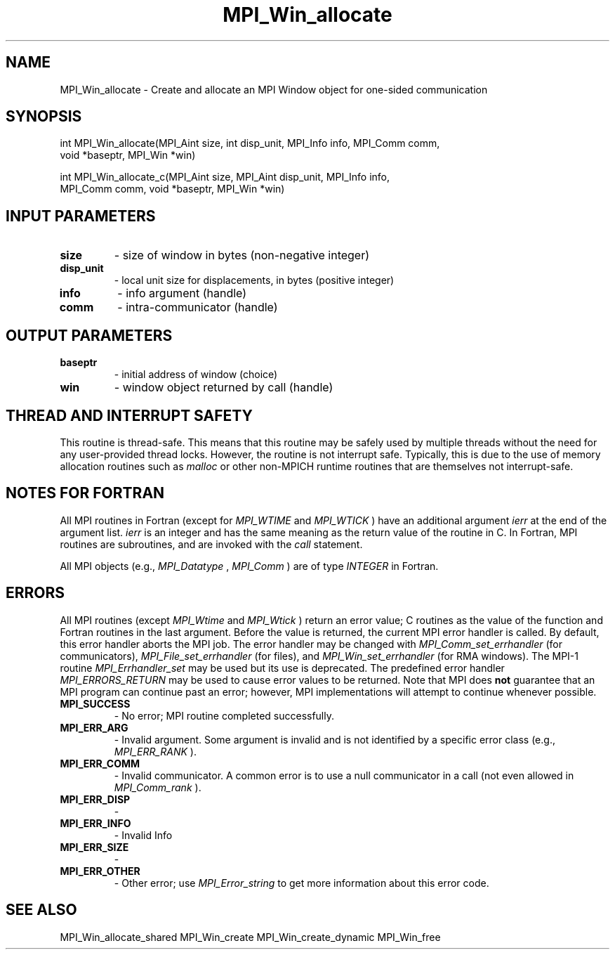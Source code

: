 .TH MPI_Win_allocate 3 "6/7/2023" " " "MPI"
.SH NAME
MPI_Win_allocate \-  Create and allocate an MPI Window object for one-sided communication 
.SH SYNOPSIS
.nf
.fi
.nf
int MPI_Win_allocate(MPI_Aint size, int disp_unit, MPI_Info info, MPI_Comm comm,
void *baseptr, MPI_Win *win)
.fi

.nf
int MPI_Win_allocate_c(MPI_Aint size, MPI_Aint disp_unit, MPI_Info info,
MPI_Comm comm, void *baseptr, MPI_Win *win)
.fi


.SH INPUT PARAMETERS
.PD 0
.TP
.B size 
- size of window in bytes (non-negative integer)
.PD 1
.PD 0
.TP
.B disp_unit 
- local unit size for displacements, in bytes (positive integer)
.PD 1
.PD 0
.TP
.B info 
- info argument (handle)
.PD 1
.PD 0
.TP
.B comm 
- intra-communicator (handle)
.PD 1

.SH OUTPUT PARAMETERS
.PD 0
.TP
.B baseptr 
- initial address of window (choice)
.PD 1
.PD 0
.TP
.B win 
- window object returned by call (handle)
.PD 1

.SH THREAD AND INTERRUPT SAFETY

This routine is thread-safe.  This means that this routine may be
safely used by multiple threads without the need for any user-provided
thread locks.  However, the routine is not interrupt safe.  Typically,
this is due to the use of memory allocation routines such as 
.I malloc
or other non-MPICH runtime routines that are themselves not interrupt-safe.

.SH NOTES FOR FORTRAN
All MPI routines in Fortran (except for 
.I MPI_WTIME
and 
.I MPI_WTICK
) have
an additional argument 
.I ierr
at the end of the argument list.  
.I ierr
is an integer and has the same meaning as the return value of the routine
in C.  In Fortran, MPI routines are subroutines, and are invoked with the
.I call
statement.

All MPI objects (e.g., 
.I MPI_Datatype
, 
.I MPI_Comm
) are of type 
.I INTEGER
in Fortran.

.SH ERRORS

All MPI routines (except 
.I MPI_Wtime
and 
.I MPI_Wtick
) return an error value;
C routines as the value of the function and Fortran routines in the last
argument.  Before the value is returned, the current MPI error handler is
called.  By default, this error handler aborts the MPI job.  The error handler
may be changed with 
.I MPI_Comm_set_errhandler
(for communicators),
.I MPI_File_set_errhandler
(for files), and 
.I MPI_Win_set_errhandler
(for
RMA windows).  The MPI-1 routine 
.I MPI_Errhandler_set
may be used but
its use is deprecated.  The predefined error handler
.I MPI_ERRORS_RETURN
may be used to cause error values to be returned.
Note that MPI does 
.B not
guarantee that an MPI program can continue past
an error; however, MPI implementations will attempt to continue whenever
possible.

.PD 0
.TP
.B MPI_SUCCESS 
- No error; MPI routine completed successfully.
.PD 1
.PD 0
.TP
.B MPI_ERR_ARG 
- Invalid argument.  Some argument is invalid and is not
identified by a specific error class (e.g., 
.I MPI_ERR_RANK
).
.PD 1
.PD 0
.TP
.B MPI_ERR_COMM 
- Invalid communicator.  A common error is to use a null
communicator in a call (not even allowed in 
.I MPI_Comm_rank
).
.PD 1
.PD 0
.TP
.B MPI_ERR_DISP 
- 
.PD 1
.PD 0
.TP
.B MPI_ERR_INFO 
- Invalid Info 
.PD 1
.PD 0
.TP
.B MPI_ERR_SIZE 
- 
.PD 1
.PD 0
.TP
.B MPI_ERR_OTHER 
- Other error; use 
.I MPI_Error_string
to get more information
about this error code. 
.PD 1

.SH SEE ALSO
MPI_Win_allocate_shared MPI_Win_create MPI_Win_create_dynamic MPI_Win_free
.br
